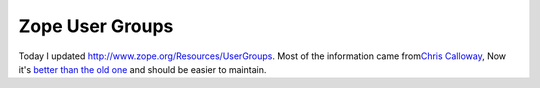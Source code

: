 Zope User Groups
================

.. post:: 2007/11/20

Today I updated http://www.zope.org/Resources/UserGroups. Most of the information came from\ `Chris Calloway`_, Now it's `better than the old one`_ and should be easier to maintain.

.. _Chris Calloway: http://trizpug.org
.. _better than the old one: http://www.zope.org/Resources/UserGroups/index_html_old
